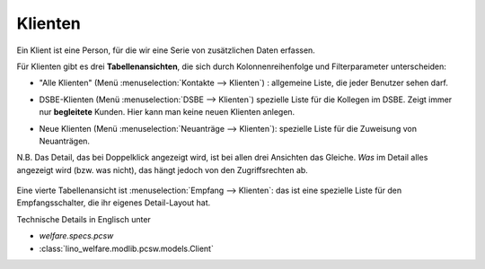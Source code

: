 Klienten
========

Ein Klient ist eine Person, für die wir eine Serie von zusätzlichen
Daten erfassen.

Für Klienten gibt es drei **Tabellenansichten**, die sich durch
Kolonnenreihenfolge und Filterparameter unterscheiden:

- "Alle Klienten" 
  (Menü :menuselection:`Kontakte --> Klienten`) : 
  allgemeine Liste, die jeder Benutzer sehen darf.

  .. image:: /screenshots/contacts.Clients.grid.png

- DSBE-Klienten
  (Menü :menuselection:`DSBE --> Klienten`)
  spezielle Liste für die Kollegen im DSBE.
  Zeigt immer nur **begleitete** Kunden. 
  Hier kann man keine neuen Klienten anlegen.

- Neue Klienten
  (Menü :menuselection:`Neuanträge --> Klienten`):
  spezielle Liste für die Zuweisung von Neuanträgen.

N.B.  Das Detail, das bei Doppelklick angezeigt wird, ist bei allen
drei Ansichten das Gleiche.  *Was* im Detail alles angezeigt wird
(bzw. was nicht), das hängt jedoch von den Zugriffsrechten ab.

  .. image:: /screenshots/contacts.Clients.detail.png

Eine vierte Tabellenansicht ist :menuselection:`Empfang --> Klienten`:
das ist eine spezielle Liste für den Empfangsschalter, die ihr eigenes
Detail-Layout hat.

Technische Details in Englisch unter 

- `welfare.specs.pcsw`
- :class:`lino_welfare.modlib.pcsw.models.Client`

